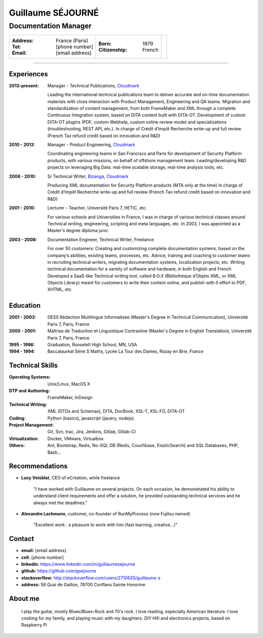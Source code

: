 ==================
Guillaume SÉJOURNÉ
==================

-------------------------------------
Documentation Manager
-------------------------------------

+---------------------------------------+----------------------+------------------+
|:Address: France (Paris)               |:Born: 1979           |.. image :: gs.png|
|:Tel: [phone number]                   |:Citizenship: French  |   :scale: 100    |
|:Email: [email address]                |                      |                  |
+---------------------------------------+----------------------+------------------+

----

Experiences
-----------

:2013-present: Manager - Technical Publications, Cloudmark_

  Leading the international technical publications team to deliver accurate and on-time
  documentation materials with close interaction with Product Management,
  Engineering and QA teams.
  Migration and standardization of content management, from both FrameMaker
  and XML through a complete Continuous Integration system, based on DITA
  content built with DITA-OT.
  Development of custom DITA-OT plugins (PDF, custom Webhelp, custom online
  review mode) and specializations (troubleshooting, REST API, etc.).
  In charge of Crédit d’Impôt Recherche write-up and full review (French Tax
  refund credit based on innovation and R&D)

:2010 - 2013: Manager - Product Engineering, Cloudmark_

  Coordinating engineering teams in San Francisco and Paris for development of
  Security Platform products, with various missions, on behalf of offshore
  management team.
  Leading/developing R&D projects on leveraging Big Data: real-time scalable
  storage, real-time analysis tools, etc.

:2008 - 2010: Sr Technical Writer, Bizanga_, Cloudmark_

  Producing XML documentation for Security Platform products (MTA only at the
  time)
  In charge of Crédit d’Impôt Recherche write-up and full review (French Tax
  refund credit based on innovation and R&D)
  
:2001 - 2010: Lecturer - Teacher, Université Paris 7, HETIC, etc.

  For various schools and Universities in France, I was in charge of
  various technical classes around Technical writing, engineering,
  scripting and meta languages, etc.
  In 2003, I was appointed as a Master's degree diploma juror.
  
:2003 - 2008: Documentation Engineer, Technical Writer, Freelance

  For over 50 customers:
  Creating and customizing complete documentation systems, based on the
  company’s abilities, existing teams, processes, etc.
  Advice, training and coaching to customer teams in recruiting technical writers,
  migrating documentation systems, localization projects, etc.
  Writing technical documentation for a variety of software and hardware, in both
  English and French
  Developed a SaaS-like Technical writing tool, called B.O.X (Bibliothèque
  d’Objets XML, or XML Objects Library) meant for customers to write their
  content online, and publish with 0 effort to PDF, XHTML, etc.
  

.. _Cloudmark: http://www.cloudmark.com
.. _Bizanga: http://www.bizanga.com

Education
---------

:2001 - 2003: DESS Rédaction Multilingue
  Informatisée (Master's Degree in Technical Communication), Université Paris 7, Paris, France
:2000 - 2001: Maîtrise de Traduction et Linguistique
  Contrastive (Master's Degree in English Translation), Université Paris 7, Paris, France
:1995 - 1996: Graduation, Rooselelt High School, MN, USA
:1994 - 1994: Baccalauréat Série S Maths, Lycée La Tour des Dames, Rozay en Brie, France


Technical Skills
----------------

:Operating Systems: Unix/Linux, MacOS X
:DTP and Authoring: FrameMaker, InDesign
:Technical Writing: XML (DTDs and Schemas), DITA, DocBook, XSL-T, XSL-FO, DITA-OT
:Coding: Python (basics), javascript (jquery, nodejs).
:Project Management: Git, Svn, trac, Jira, Jenkins, Gitlab, Gitlab-CI
:Virtualization: Docker, VMware, Virtualbox
:Others: Ant, Bootstrap, Redis, No-SQL DB (Redis, Couchbase, ElasticSearch)
  and SQL Databases, PHP, Bash...

Recommendations
---------------

- **Lucy Veisblat**, CEO of eCreation, while freelance

    "I have worked with Guillaume on several projects. 
    On each occasion, he demonstrated his ability to understand client 
    requirements and offer a solution, he provided outstanding technical 
    services and he always met the deadlines."

- **Alexandre Lachmann**, customer, co-founder of RunMyProcess (now Fujitsu owned)

    "Excellent work : a pleasure to work with him (fast learning, creative...)"

Contact
-------

* **email:** [email address]
* **cell:** [phone number]
* **linkedin:** https://www.linkedin.com/in/guillaumesejourne
* **github:** https://github.com/gsejourne
* **stackoverflow:** http://stackoverflow.com/users/2710620/guillaume-s
* **address:** 58 Quai de Gaillon, 78700 Conflans Sainte Honorine

About me
--------
  I play the guitar, mostly Blues/Blues-Rock and 70's rock.
  I love reading, especially American literature.
  I love cooking for my family, and playing music with my daughters.
  DIY Hifi and electronics projects, based on Raspberry Pi

